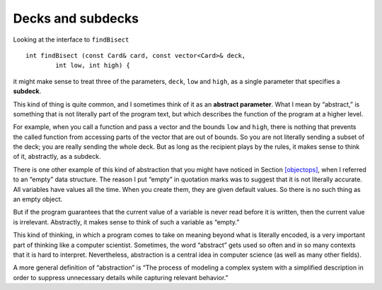 Decks and subdecks
------------------

Looking at the interface to ``findBisect``

::

   int findBisect (const Card& card, const vector<Card>& deck,
           int low, int high) {

it might make sense to treat three of the parameters, ``deck``, ``low``
and ``high``, as a single parameter that specifies a **subdeck**.

This kind of thing is quite common, and I sometimes think of it as an
**abstract parameter**. What I mean by “abstract,” is something that is
not literally part of the program text, but which describes the function
of the program at a higher level.

For example, when you call a function and pass a vector and the bounds
``low`` and ``high``, there is nothing that prevents the called function
from accessing parts of the vector that are out of bounds. So you are
not literally sending a subset of the deck; you are really sending the
whole deck. But as long as the recipient plays by the rules, it makes
sense to think of it, abstractly, as a subdeck.

There is one other example of this kind of abstraction that you might
have noticed in Section `[objectops] <#objectops>`__, when I referred to
an “empty” data structure. The reason I put “empty” in quotation marks
was to suggest that it is not literally accurate. All variables have
values all the time. When you create them, they are given default
values. So there is no such thing as an empty object.

But if the program guarantees that the current value of a variable is
never read before it is written, then the current value is irrelevant.
Abstractly, it makes sense to think of such a variable as “empty.”

This kind of thinking, in which a program comes to take on meaning
beyond what is literally encoded, is a very important part of thinking
like a computer scientist. Sometimes, the word “abstract” gets used so
often and in so many contexts that it is hard to interpret.
Nevertheless, abstraction is a central idea in computer science (as well
as many other fields).

A more general definition of “abstraction” is “The process of modeling a
complex system with a simplified description in order to suppress
unnecessary details while capturing relevant behavior.”

.. mchoice:: question12_10_1
   :answer_a: It uses binary search to locate the card in the deck.
   :answer_b: If the program user plays by the rules, we can think of deck, low, and high abstractly as a subdeck.
   :answer_c: It can only access the part of the deck that is between the bounds high and low.
   :answer_d: There is no such thing as an empty object.
   :correct: c
   :feedback_a: This is true. Binary search is very efficient.
   :feedback_b: This is true. If the user doesn't follow the rules, we might be in trouble.
   :feedback_c: This is false! findBisect() can access the entire deck, even when you pass high and low parameters.
   :feedback_d: This is true.  When you create an object, it is given default values.

   Which is false about the ``findBisect()`` funtion?

.. fillintheblank:: question12_10_2

   When a programmer hides all unnecessary details from the user to reduce complexity and increase efficiency, this is called __________.

   - :[Aa][Bb][Ss][Tt][Rr][Aa][Cc][Tt][Ii][Oo][Nn]: Correct!
     :x: Incorrect! You may need to go back and read!
